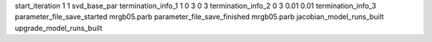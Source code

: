 start_iteration 1  1  svd_base_par
termination_info_1 1 0 3 0 3
termination_info_2 0 3 0.01 0.01
termination_info_3 
parameter_file_save_started mrgb05.parb
parameter_file_save_finished mrgb05.parb
jacobian_model_runs_built
upgrade_model_runs_built
